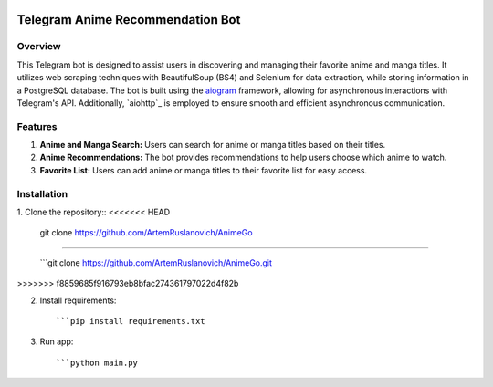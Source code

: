 .. image:: https://img.shields.io/pypi/pyversions/aiogram.svg?style=flat-square
    :target: https://pypi.python.org/pypi/aiogram
    :alt: Supported python versions

.. image:: https://img.shields.io/badge/dynamic/json?color=blue&logo=telegram&label=Telegram%20Bot%20API&query=%24.api.version&url=https%3A%2F%2Fraw.githubusercontent.com%2Faiogram%2Faiogram%2Fdev-3.x%2F.butcher%2Fschema%2Fschema.json&style=flat-square
    :target: https://core.telegram.org/bots/api
    :alt: Telegram Bot API

Telegram Anime Recommendation Bot
=================================

Overview
--------

This Telegram bot is designed to assist users in discovering and managing their favorite anime and manga titles. It utilizes web scraping techniques with BeautifulSoup (BS4) and Selenium for data extraction, while storing information in a PostgreSQL database. The bot is built using the `aiogram <https://docs.aiogram.dev/>`_ framework, allowing for asynchronous interactions with Telegram's API. Additionally, `aiohttp`_ is employed to ensure smooth and efficient asynchronous communication.

Features
--------

1. **Anime and Manga Search:** Users can search for anime or manga titles based on their titles.

2. **Anime Recommendations:** The bot provides recommendations to help users choose which anime to watch.

3. **Favorite List:** Users can add anime or manga titles to their favorite list for easy access.

Installation
------------

1. Clone the repository::
<<<<<<< HEAD

   git clone https://github.com/ArtemRuslanovich/AnimeGo

=======
   
   ```git clone https://github.com/ArtemRuslanovich/AnimeGo.git
>>>>>>> f8859685f916793eb8bfac274361797022d4f82b

2. Install requirements::
   
   ```pip install requirements.txt

3. Run app::
   
   ```python main.py
